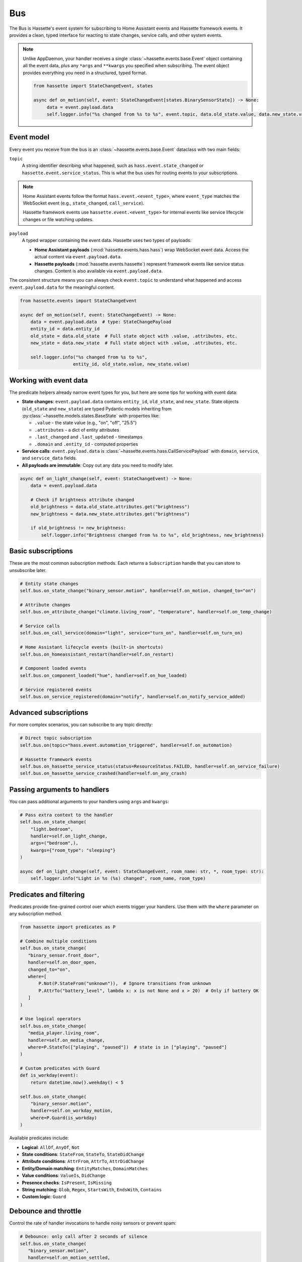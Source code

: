 Bus
======

The Bus is Hassette's event system for subscribing to Home Assistant events and Hassette framework events. It provides a clean, typed interface for reacting to state changes, service calls, and other system events.

.. note::

    Unlike AppDaemon, your handler receives a single :class:`~hassette.events.base.Event` object containing all the event data,
    plus any ``*args`` and ``**kwargs`` you specified when subscribing.
    The event object provides everything you need in a structured, typed format.

    .. code-block:: python

         from hassette import StateChangeEvent, states

         async def on_motion(self, event: StateChangeEvent[states.BinarySensorState]) -> None:
              data = event.payload.data
              self.logger.info("%s changed from %s to %s", event.topic, data.old_state.value, data.new_state.value)

Event model
-----------
Every event you receive from the bus is an :class:`~hassette.events.base.Event` dataclass with two main fields:

``topic``
    A string identifier describing what happened, such as ``hass.event.state_changed`` or
    ``hassette.event.service_status``. This is what the bus uses for routing events to your subscriptions.

.. note::

    Home Assistant events follow the format ``hass.event.<event_type>``, where ``event_type``
    matches the WebSocket event (e.g., ``state_changed``, ``call_service``).

    Hassette framework events use ``hassette.event.<event_type>`` for internal events like
    service lifecycle changes or file watching updates.

``payload``
    A typed wrapper containing the event data. Hassette uses two types of payloads:

    * **Home Assistant payloads** (:mod:`hassette.events.hass.hass`) wrap WebSocket event data.
      Access the actual content via ``event.payload.data``.
    * **Hassette payloads** (:mod:`hassette.events.hassette`) represent framework events
      like service status changes. Content is also available via ``event.payload.data``.

The consistent structure means you can always check ``event.topic`` to understand what happened
and access ``event.payload.data`` for the meaningful content.

.. code-block:: python

   from hassette.events import StateChangeEvent

   async def on_motion(self, event: StateChangeEvent) -> None:
       data = event.payload.data  # type: StateChangePayload
       entity_id = data.entity_id
       old_state = data.old_state  # Full state object with .value, .attributes, etc.
       new_state = data.new_state  # Full state object with .value, .attributes, etc.

       self.logger.info("%s changed from %s to %s",
                       entity_id, old_state.value, new_state.value)

Working with event data
-----------------------
The predicate helpers already narrow event types for you, but here are some tips for working
with event data:

* **State changes**: ``event.payload.data`` contains ``entity_id``, ``old_state``, and ``new_state``.
  State objects (``old_state`` and ``new_state``) are typed Pydantic models inheriting from
  :py:class:`~hassette.models.states.BaseState` with properties like:

  - ``.value`` - the state value (e.g., "on", "off", "25.5")
  - ``.attributes`` - a dict of entity attributes
  - ``.last_changed`` and ``.last_updated`` - timestamps
  - ``.domain`` and ``.entity_id`` - computed properties

* **Service calls**: ``event.payload.data`` is :class:`~hassette.events.hass.CallServicePayload`
  with ``domain``, ``service``, and ``service_data`` fields.

* **All payloads are immutable**: Copy out any data you need to modify later.

.. code-block:: python

   async def on_light_change(self, event: StateChangeEvent) -> None:
       data = event.payload.data

       # Check if brightness attribute changed
       old_brightness = data.old_state.attributes.get("brightness")
       new_brightness = data.new_state.attributes.get("brightness")

       if old_brightness != new_brightness:
           self.logger.info("Brightness changed from %s to %s", old_brightness, new_brightness)

Basic subscriptions
-------------------
These are the most common subscription methods. Each returns a ``Subscription`` handle that
you can store to unsubscribe later.

.. code-block:: python

   # Entity state changes
   self.bus.on_state_change("binary_sensor.motion", handler=self.on_motion, changed_to="on")

   # Attribute changes
   self.bus.on_attribute_change("climate.living_room", "temperature", handler=self.on_temp_change)

   # Service calls
   self.bus.on_call_service(domain="light", service="turn_on", handler=self.on_turn_on)

   # Home Assistant lifecycle events (built-in shortcuts)
   self.bus.on_homeassistant_restart(handler=self.on_restart)

   # Component loaded events
   self.bus.on_component_loaded("hue", handler=self.on_hue_loaded)

   # Service registered events
   self.bus.on_service_registered(domain="notify", handler=self.on_notify_service_added)

Advanced subscriptions
----------------------
For more complex scenarios, you can subscribe to any topic directly:

.. code-block:: python

   # Direct topic subscription
   self.bus.on(topic="hass.event.automation_triggered", handler=self.on_automation)

   # Hassette framework events
   self.bus.on_hassette_service_status(status=ResourceStatus.FAILED, handler=self.on_service_failure)
   self.bus.on_hassette_service_crashed(handler=self.on_any_crash)

Passing arguments to handlers
-----------------------------
You can pass additional arguments to your handlers using ``args`` and ``kwargs``:

.. code-block:: python

   # Pass extra context to the handler
   self.bus.on_state_change(
       "light.bedroom",
       handler=self.on_light_change,
       args=("bedroom",),
       kwargs={"room_type": "sleeping"}
   )

   async def on_light_change(self, event: StateChangeEvent, room_name: str, *, room_type: str):
       self.logger.info("Light in %s (%s) changed", room_name, room_type)

Predicates and filtering
------------------------
Predicates provide fine-grained control over which events trigger your handlers. Use them with
the ``where`` parameter on any subscription method.

.. code-block:: python

   from hassette import predicates as P

   # Combine multiple conditions
   self.bus.on_state_change(
      "binary_sensor.front_door",
      handler=self.on_door_open,
      changed_to="on",
      where=[
          P.Not(P.StateFrom("unknown")),  # Ignore transitions from unknown
          P.AttrTo("battery_level", lambda x: x is not None and x > 20)  # Only if battery OK
      ]
   )

   # Use logical operators
   self.bus.on_state_change(
      "media_player.living_room",
      handler=self.on_media_change,
      where=P.StateTo(["playing", "paused"])  # state is in ["playing", "paused"]
   )

   # Custom predicates with Guard
   def is_workday(event):
       return datetime.now().weekday() < 5

   self.bus.on_state_change(
       "binary_sensor.motion",
       handler=self.on_workday_motion,
       where=P.Guard(is_workday)
   )

Available predicates include:

* **Logical**: ``AllOf``, ``AnyOf``, ``Not``
* **State conditions**: ``StateFrom``, ``StateTo``, ``StateDidChange``
* **Attribute conditions**: ``AttrFrom``, ``AttrTo``, ``AttrDidChange``
* **Entity/Domain matching**: ``EntityMatches``, ``DomainMatches``
* **Value conditions**: ``ValueIs``, ``DidChange``
* **Presence checks**: ``IsPresent``, ``IsMissing``
* **String matching**: ``Glob``, ``Regex``, ``StartsWith``, ``EndsWith``, ``Contains``
* **Custom logic**: ``Guard``

Debounce and throttle
---------------------
Control the rate of handler invocations to handle noisy sensors or prevent spam:

.. code-block:: python

   # Debounce: only call after 2 seconds of silence
   self.bus.on_state_change(
      "binary_sensor.motion",
      handler=self.on_motion_settled,
      debounce=2.0
   )

   # Throttle: call at most once every 5 seconds
   self.bus.on_state_change(
      "sensor.temperature",
      handler=self.on_temp_log,
      throttle=5.0
   )

   # One-time subscription
   self.bus.on_component_loaded(
       "hue",
       handler=self.on_hue_ready,
       once=True  # Automatically unsubscribe after first call
   )


Matching multiple entities
-------------------------
Use glob patterns in entity IDs to match families of devices without listing them individually.
Hassette automatically expands globs into efficient predicate checks.

.. code-block:: python

   # All light entities
   self.bus.on_state_change("light.*", handler=self.on_any_light, changed=True)

   # Specific prefix
   self.bus.on_state_change("sensor.bedroom_*", handler=self.on_bedroom_sensor)

   # Attribute changes across device families
   self.bus.on_attribute_change("climate.*", "temperature", handler=self.on_temp_change)

   # Service calls affecting multiple entities
   self.bus.on_call_service(
       domain="light",
       service="turn_on",
       where={"entity_id": "light.living_room_*"},  # Glob in service data
       handler=self.on_living_room_lights
   )

.. note::

   For complex patterns that don't fit simple globs, use ``self.bus.on(...)`` with custom
   predicates like ``DomainMatches`` or write a ``Guard`` function.

Service call filtering
----------------------
``on_call_service`` offers powerful filtering options for service data through dictionaries
or explicit predicates.

**Dictionary filtering**

Pass a dictionary to ``where`` to filter on service data keys and values:

.. code-block:: python

   from hassette.const.misc import NOT_PROVIDED

   # Basic literal matching
   self.bus.on_call_service(
       domain="light",
       service="turn_on",
       where={"entity_id": "light.living_room", "brightness": 255},
       handler=self.on_bright_living_room
   )

   # Require key presence (any value)
   self.bus.on_call_service(
       domain="light",
       service="turn_on",
       where={"brightness": NOT_PROVIDED},  # brightness key must exist
       handler=self.on_brightness_set
   )

   # Glob patterns (auto-detected)
   self.bus.on_call_service(
       domain="light",
       where={"entity_id": "light.bedroom_*"},
       handler=self.on_bedroom_lights
   )

   # Callable conditions
   self.bus.on_call_service(
       domain="light",
       service="turn_on",
       where={"brightness": lambda v: v is not None and v > 200},
       handler=self.on_bright_lights
   )

**Explicit predicate filtering**

For complex logic, use predicate classes directly:

.. code-block:: python

   from hassette.core.resources.bus.predicates import ServiceDataWhere

   # Multiple conditions with custom logic
   self.bus.on_call_service(
       domain="notify",
       where=ServiceDataWhere.from_kwargs(
           message=lambda msg: "urgent" in msg.lower(),
           title=P.Not(P.StartsWith("DEBUG"))
       ),
       handler=self.on_urgent_notification
   )

Dictionary conditions work with scalars, lists, and sets. For example,
``{"entity_id": "light.kitchen"}`` matches both ``"light.kitchen"`` and
``["light.kitchen", "light.dining"]`` in the service data.

Unsubscribing
-------------
All subscription methods return a ``Subscription`` handle. Call ``unsubscribe()`` to remove
the listener when it's no longer needed.

.. code-block:: python

   # Store the subscription handle
   motion_sub = self.bus.on_state_change("binary_sensor.motion", handler=self.on_motion)

   # Later, remove the subscription
   motion_sub.unsubscribe()

   # Check subscription metadata
   self.logger.info("Subscribed to topic: %s", motion_sub.topic)

The subscription handle also provides access to the underlying listener configuration, which
can be useful for debugging or logging purposes.

.. note::

   Hassette automatically cleans up all subscriptions when an app shuts down, so manual
   unsubscription is typically only needed for conditional or temporary listeners.
